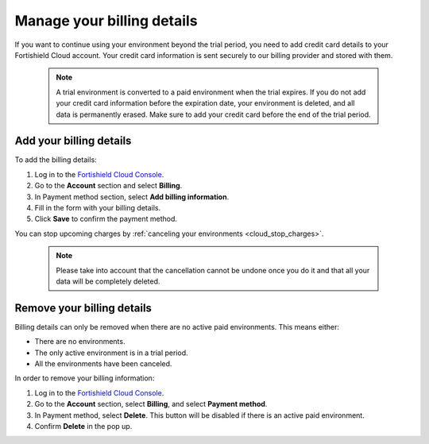 .. Copyright (C) 2015, Fortishield, Inc.

.. meta::
  :description: Learn how to add your billing details to your Fortishield Cloud account in this section of the documentation. 

.. _cloud_account_billing_details:

Manage your billing details
===========================

If you want to continue using your environment beyond the trial period, you need to add credit card details to your Fortishield Cloud account. Your credit card information is sent securely to our billing provider and stored with them.

  .. note::

    A trial environment is converted to a paid environment when the trial expires. If you do not add your credit card information before the expiration date, your environment is deleted, and all data is permanently erased. Make sure to add your credit card before the end of the trial period.

Add your billing details
------------------------

To add the billing details:

1. Log in to the `Fortishield Cloud Console <https://console.cloud.fortishield.github.io/>`_.

2. Go to the **Account** section and select **Billing**.

3. In Payment method section, select **Add billing information**.

4. Fill in the form with your billing details.

5. Click **Save** to confirm the payment method.

You can stop upcoming charges by :ref:`canceling your environments <cloud_stop_charges>`. 

  .. note::
    
    Please take into account that the cancellation cannot be undone once you do it and that all your data will be completely deleted.

Remove your billing details
---------------------------

Billing details can only be removed when there are no active paid environments. This means either:

- There are no environments.
- The only active environment is in a trial period.
- All the environments have been canceled.

In order to remove your billing information:

1. Log in to the `Fortishield Cloud Console <https://console.cloud.fortishield.github.io/>`_.

2. Go to the **Account** section, select **Billing**, and select **Payment method**.

3. In Payment method, select **Delete**. This button will be disabled if there is an active paid environment.

4. Confirm **Delete** in the pop up.